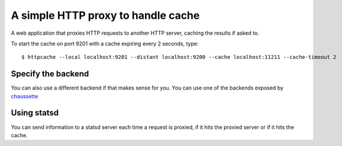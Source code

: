 A simple HTTP proxy to handle cache
###################################

A web application that proxies HTTP requests to another HTTP server, caching
the results if asked to.

To start the cache on port 9201 with a cache expiring every 2 seconds, type::

  $ httpcache --local localhost:9201 --distant localhost:9200 --cache localhost:11211 --cache-timeout 2

Specify the backend
===================

You can also use a different backend if that makes sense for you. You can use
one of the backends exposed by `chaussette <http://chaussette.rtfd.org>`_

Using statsd
============

You can send information to a statsd server each time a request is proxied, if
it hits the proxied server or if it hits the cache.

